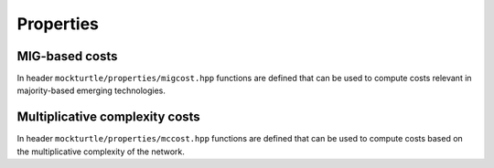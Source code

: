 Properties
==========

MIG-based costs
---------------

In header ``mockturtle/properties/migcost.hpp`` functions are defined that can
be used to compute costs relevant in majority-based emerging technologies.

.. doxygenfunction:: mockturtle::num_inverters

.. doxygenfunction:: mockturtle::num_dangling_inputs



Multiplicative complexity costs
-------------------------------

In header ``mockturtle/properties/mccost.hpp`` functions are defined that can
be used to compute costs based on the multiplicative complexity of the network.

.. doxygenfunction:: mockturtle::multiplicative_complexity

.. doxygenfunction:: mockturtle::multiplicative_complexity_depth
